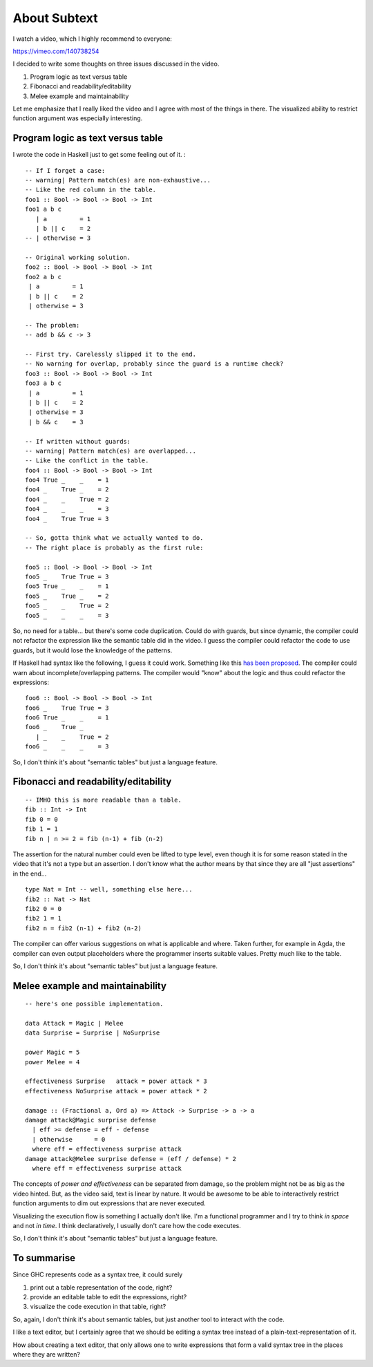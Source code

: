 About Subtext
=============

I watch a video, which I highly recommend to everyone:

https://vimeo.com/140738254

I decided to write some thoughts on three issues discussed in the video.

1. Program logic as text versus table
2. Fibonacci and readability/editability
3. Melee example and maintainability

Let me emphasize that I really liked the video and I agree with most of
the things in there. The visualized ability to restrict function
argument was especially interesting.

Program logic as text versus table
----------------------------------

I wrote the code in Haskell just to get some feeling out of it. :

::

    -- If I forget a case:
    -- warning| Pattern match(es) are non-exhaustive...
    -- Like the red column in the table.
    foo1 :: Bool -> Bool -> Bool -> Int
    foo1 a b c
       | a         = 1
       | b || c    = 2
    -- | otherwise = 3

    -- Original working solution.
    foo2 :: Bool -> Bool -> Bool -> Int
    foo2 a b c
     | a         = 1
     | b || c    = 2
     | otherwise = 3

    -- The problem:
    -- add b && c -> 3

    -- First try. Carelessly slipped it to the end.
    -- No warning for overlap, probably since the guard is a runtime check?
    foo3 :: Bool -> Bool -> Bool -> Int
    foo3 a b c
     | a         = 1
     | b || c    = 2
     | otherwise = 3
     | b && c    = 3

    -- If written without guards:
    -- warning| Pattern match(es) are overlapped...
    -- Like the conflict in the table.
    foo4 :: Bool -> Bool -> Bool -> Int
    foo4 True _    _    = 1
    foo4 _    True _    = 2
    foo4 _    _    True = 2
    foo4 _    _    _    = 3
    foo4 _    True True = 3

    -- So, gotta think what we actually wanted to do.
    -- The right place is probably as the first rule:

    foo5 :: Bool -> Bool -> Bool -> Int
    foo5 _    True True = 3
    foo5 True _    _    = 1
    foo5 _    True _    = 2
    foo5 _    _    True = 2
    foo5 _    _    _    = 3

So, no need for a table... but there's some code duplication. Could do
with guards, but since dynamic, the compiler could not refactor the
expression like the semantic table did in the video. I guess the
compiler could refactor the code to use guards, but it would lose the
knowledge of the patterns.

If Haskell had syntax like the following, I guess it could work.
Something like this `has been
proposed <http://wiki.haskell.org/MultiCase>`__. The compiler could warn
about incomplete/overlapping patterns. The compiler would "know" about
the logic and thus could refactor the expressions:

::

    foo6 :: Bool -> Bool -> Bool -> Int
    foo6 _    True True = 3
    foo6 True _    _    = 1
    foo6 _    True _
       | _    _    True = 2
    foo6 _    _    _    = 3

So, I don't think it's about "semantic tables" but just a language
feature.

Fibonacci and readability/editability
-------------------------------------

::

    -- IMHO this is more readable than a table.
    fib :: Int -> Int
    fib 0 = 0
    fib 1 = 1
    fib n | n >= 2 = fib (n-1) + fib (n-2)

The assertion for the natural number could even be lifted to type level,
even though it is for some reason stated in the video that it's not a
type but an assertion. I don't know what the author means by that since
they are all "just assertions" in the end...

::

    type Nat = Int -- well, something else here...
    fib2 :: Nat -> Nat
    fib2 0 = 0
    fib2 1 = 1
    fib2 n = fib2 (n-1) + fib2 (n-2)

The compiler can offer various suggestions on what is applicable and
where. Taken further, for example in Agda, the compiler can even output
placeholders where the programmer inserts suitable values. Pretty much
like to the table.

So, I don't think it's about "semantic tables" but just a language
feature.

Melee example and maintainability
---------------------------------

::

    -- here's one possible implementation.

    data Attack = Magic | Melee
    data Surprise = Surprise | NoSurprise

    power Magic = 5
    power Melee = 4

    effectiveness Surprise   attack = power attack * 3
    effectiveness NoSurprise attack = power attack * 2

    damage :: (Fractional a, Ord a) => Attack -> Surprise -> a -> a
    damage attack@Magic surprise defense
      | eff >= defense = eff - defense
      | otherwise      = 0
      where eff = effectiveness surprise attack
    damage attack@Melee surprise defense = (eff / defense) * 2
      where eff = effectiveness surprise attack

The concepts of *power and effectiveness* can be separated from damage,
so the problem might not be as big as the video hinted. But, as the
video said, text is linear by nature. It would be awesome to be able to
interactively restrict function arguments to dim out expressions that
are never executed.

Visualizing the execution flow is something I actually don't like. I'm a
functional programmer and I try to think *in space* and not *in time*. I
think declaratively, I usually don't care how the code executes.

So, I don't think it's about "semantic tables" but just a language
feature.

To summarise
------------

Since GHC represents code as a syntax tree, it could surely

1. print out a table representation of the code, right?
2. provide an editable table to edit the expressions, right?
3. visualize the code execution in that table, right?

So, again, I don't think it's about semantic tables, but just another
tool to interact with the code.

I like a text editor, but I certainly agree that we should be editing a
syntax tree instead of a plain-text-representation of it.

How about creating a text editor, that only allows one to write
expressions that form a valid syntax tree in the places where they are
written?
